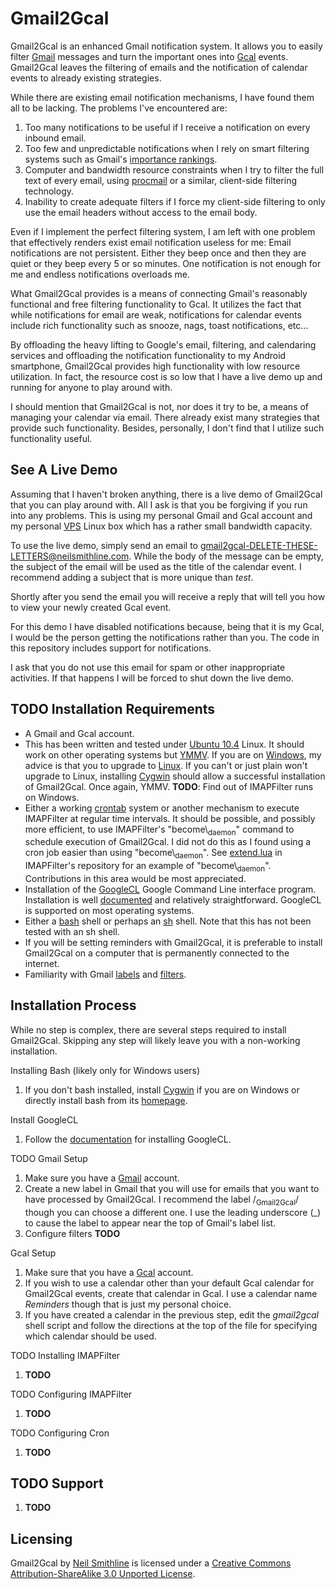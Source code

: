 * Gmail2Gcal
Gmail2Gcal is an enhanced Gmail notification system. It allows you to easily filter [[http://bit.ly/IQM5AK][Gmail]] messages and turn the important ones into [[http://bit.ly/IQNmYx][Gcal]] events. Gmail2Gcal leaves the filtering of emails and the notification of calendar events to already existing strategies.

While there are existing email notification mechanisms, I have found them all to be lacking. The problems I've encountered are:
1. Too many notifications to be useful if I receive a notification on every inbound email.
2. Too few and unpredictable notifications when I rely on smart filtering systems such as Gmail's [[http://bit.ly/Lx0qYS][importance rankings]].
1. Computer and bandwidth resource constraints when I try to filter the full text of every email, using [[http://bit.ly/K7YGFi][procmail]] or a similar, client-side filtering technology.
1. Inability to create adequate filters if I force my client-side filtering to only use the email headers without access to the email body.

Even if I implement the perfect filtering system, I am left with one problem that effectively renders exist email notification useless for me: Email notifications are not persistent. Either they beep once and then they are quiet or they beep every 5 or so minutes. One notification is not enough for me and endless notifications overloads me.

What Gmail2Gcal provides is a means of connecting Gmail's reasonably functional and free filtering functionality to Gcal. It utilizes the fact that while notifications for email are weak, notifications for calendar events include rich functionality such as snooze, nags, toast notifications, etc...

By offloading the heavy lifting to Google's email, filtering, and calendaring services and offloading the notification functionality to my Android smartphone, Gmail2Gcal provides high functionality with low resource utilization. In fact, the resource cost is so low that I have a live demo up and running for anyone to play around with.

I should mention that Gmail2Gcal is not, nor does it try to be, a means of managing your calendar via email. There already exist many strategies that provide such functionality. Besides, personally, I don't find that I utilize such functionality useful.

** See A Live Demo
Assuming that I haven't broken anything, there is a live demo of Gmail2Gcal that you can play around with. All I ask is that you be forgiving if you run into any problems. This is using my personal Gmail and Gcal account and my personal [[http://bit.ly/J9L3m9][VPS]] Linux box which has a rather small bandwidth capacity.

To use the live demo, simply send an email to [[mailto:gmail2gcalDELETE-THESE-LETTERS@neilsmithline.com][gmail2gcal-DELETE-THESE-LETTERS@neilsmithline.com]]. While the body of the message can be empty, the subject of the email will be used as the title of the calendar event. I recommend adding a subject that is more unique than /test/. 

Shortly after you send the email you will receive a reply that will tell you how to view your newly created Gcal event.

For this demo I have disabled notifications because, being that it is my Gcal, I would be the person getting the notifications rather than you. The code in this repository includes support for notifications.

I ask that you do not use this email for spam or other inappropriate activities. If that happens I will be forced to shut down the live demo.

** TODO Installation Requirements
:PROPERTIES:
:ID: C4A3057B-CF3F-40C2-A78E-DF87DC8914D6
:END:
- A Gmail and Gcal account.
- This has been written and tested under [[http://bit.ly/KfxHFQ][Ubuntu 10.4]] Linux. It should work on other operating systems but [[http://bit.ly/Kfy0R4][YMMV]]. If you are on [[http://bit.ly/II1ozK][Windows]], my advice is that you to upgrade to [[http://bit.ly/II1rvz][Linux]]. If you can't or just plain won't upgrade to Linux, installing [[http://bit.ly/II16ce][Cygwin]] should allow a successful installation of Gmail2Gcal. Once again, YMMV. *TODO*: Find out of IMAPFilter runs on Windows.
- Either a working [[http://bit.ly/Kfyu9Z][crontab]] system or another mechanism to execute IMAPFilter at regular time intervals. It should be possible, and possibly more efficient, to use IMAPFilter's "become\_daemon" command to schedule execution of Gmail2Gcal. I did not do this as I found using a cron job easier than using "become\_daemon". See [[https://github.com/lefcha/imapfilter/blob/master/samples/extend.lua][extend.lua]] in IMAPFilter's repository for an example of "become\_daemon". Contributions in this area would be most appreciated.
- Installation of the [[http://bit.ly/IHZM9l][GoogleCL]] Google Command Line interface program. Installation is well [[http://bit.ly/IHZT4E][documented]] and relatively straightforward. GoogleCL is supported on most operating systems.
- Either a [[http://bit.ly/II0Tpm][bash]] shell or perhaps an [[http://bit.ly/IHZT4E][sh]] shell. Note that this has not been tested with an sh shell.
- If you will be setting reminders with Gmail2Gcal, it is preferable to install Gmail2Gcal on a computer that is permanently connected to the internet.
- Familiarity with Gmail [[http://bit.ly/Lx0qYS][labels]] and [[http://bit.ly/Lx0qYS][filters]].

** Installation Process
While no step is complex, there are several steps required to install Gmail2Gcal. Skipping any step will likely leave you with a non-working installation.

**** Installing Bash (likely only for Windows users)
1) If you don't bash installed, install [[http://bit.ly/II16ce][Cygwin]] if you are on Windows or directly install bash from its [[http://bit.ly/JbQmzE][homepage]].

**** Install GoogleCL 
1. Follow the [[http://bit.ly/IHZT4E][documentation]] for installing GoogleCL.

**** TODO Gmail Setup
:PROPERTIES:
:ID: FB8804D1-65ED-4C00-BD4C-211FB5DE8FF4
:END:
1. Make sure you have a [[http://bit.ly/IQM5AK][Gmail]] account.
1. Create a new label in Gmail that you will use for emails that you want to have processed by Gmail2Gcal. I recommend the label /_Gmail2Gcal/ though you can choose a different one. I use the leading underscore (_) to cause the label to appear near the top of Gmail's label list.
1. Configure filters *TODO*

**** Gcal Setup
1. Make sure that you have a [[http://bit.ly/IQNmYx][Gcal]] account.
1. If you wish to use a calendar other than your default Gcal calendar for Gmail2Gcal events, create that calendar in Gcal. I use a calendar name /Reminders/ though that is just my personal choice.
1. If you have created a calendar in the previous step, edit the /gmail2gcal/ shell script and follow the directions at the top of the file for specifying which calendar should be used.

**** TODO Installing IMAPFilter
:PROPERTIES:
:ID: B4167521-9E8F-4DD5-8E82-A481A281F112
:END:
1. *TODO*

**** TODO Configuring IMAPFilter
:PROPERTIES:
:ID: 6F838A34-4985-4207-87FD-5B6558510BF7
:END:
1. *TODO*

**** TODO Configuring Cron
:PROPERTIES:
:ID: C1007C58-DC4A-4272-93C9-0DC7735150E3
:END:
1. *TODO*

** TODO Support
:PROPERTIES:
:ID: 5F82C5BE-638B-47EB-AEF3-4004270D6E1B
:END:
1. *TODO*

** Licensing

[[http://i.creativecommons.org/l/by-sa/3.0/88x31.png]] 

Gmail2Gcal by [[http://bit.ly/yGGszW][Neil Smithline]] is licensed under a [[http://bit.ly/JXHIWg][Creative Commons Attribution-ShareAlike 3.0 Unported License]].


# <a rel="license" href="http://creativecommons.org/licenses/by-sa/3.0/"><img alt="Creative Commons License" style="border-width:0" src="http://i.creativecommons.org/l/by-sa/3.0/88x31.png" /></a><br /><span xmlns:dct="http://purl.org/dc/terms/" href="http://purl.org/dc/dcmitype/Text" property="dct:title" rel="dct:type">Gmail Configuration Sample for IMAPFilter</span> by <a xmlns:cc="http://creativecommons.org/ns#" href="http://www.neilsmithline.com" property="cc:attributionName" rel="cc:attributionURL">Neil Smithline</a> is licensed under a <a rel="license" href="http://creativecommons.org/licenses/by-sa/3.0/">Creative Commons Attribution-ShareAlike 3.0 Unported License</a>.
